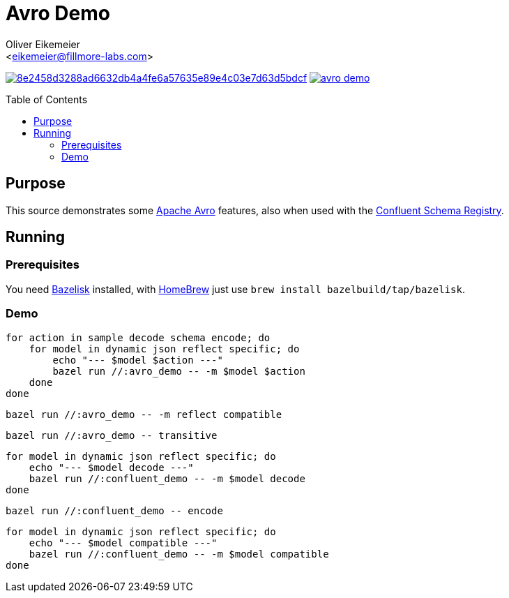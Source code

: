 = Avro Demo
:Author:    Oliver Eikemeier
:Email:     <eikemeier@fillmore-labs.com>
:Date:      2021-12
:Revision:  v0.1
:toc: macro

image:https://badge.buildkite.com/8e2458d3288ad6632db4a4fe6a57635e89e4c03e7d63d5bdcf.svg?branch=main[title="Buildkite build status",link=https://buildkite.com/fillmore-labs/avro-demo]
image:https://img.shields.io/github/license/fillmore-labs/avro-demo[title="License",link=https://github.com/fillmore-labs/avro-demo/blob/main/LICENSE]

toc::[]

== Purpose

This source demonstrates some https://avro.apache.org/[Apache Avro] features, also when used with
the https://github.com/confluentinc/schema-registry[Confluent Schema Registry].

== Running

=== Prerequisites

You need https://github.com/bazelbuild/bazelisk[Bazelisk] installed, with https://brew.sh[HomeBrew]
just use [source,shell]`brew install bazelbuild/tap/bazelisk`.

=== Demo

[source,shell]
for action in sample decode schema encode; do
    for model in dynamic json reflect specific; do
        echo "--- $model $action ---"
        bazel run //:avro_demo -- -m $model $action
    done
done

[source,shell]
bazel run //:avro_demo -- -m reflect compatible

[source,shell]
bazel run //:avro_demo -- transitive

[source,shell]
for model in dynamic json reflect specific; do
    echo "--- $model decode ---"
    bazel run //:confluent_demo -- -m $model decode
done

[source,shell]
bazel run //:confluent_demo -- encode

[source,shell]
for model in dynamic json reflect specific; do
    echo "--- $model compatible ---"
    bazel run //:confluent_demo -- -m $model compatible
done

